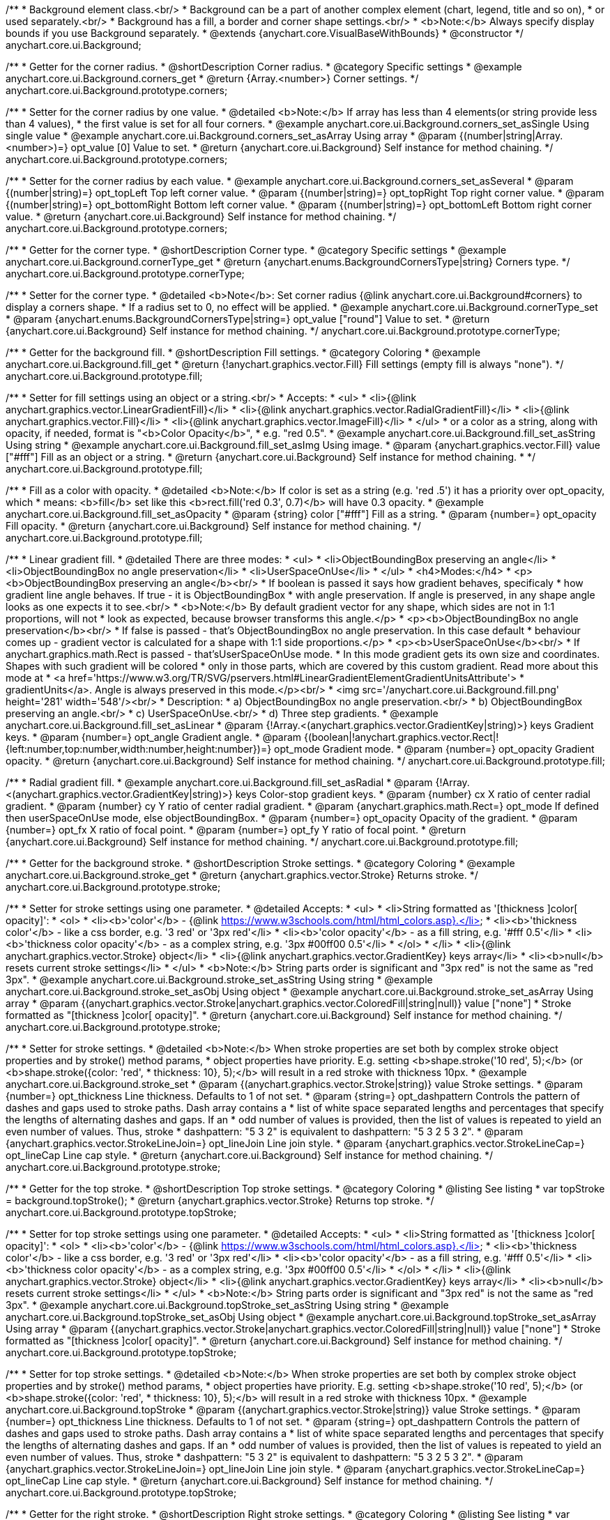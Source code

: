 /**
 * Background element class.<br/>
 * Background can be a part of another complex element (chart, legend, title and so on),
 * or used separately.<br/>
 * Background has a fill, a border and corner shape settings.<br/>
 * <b>Note:</b> Always specify display bounds if you use Background separately.
 * @extends {anychart.core.VisualBaseWithBounds}
 * @constructor
 */
anychart.core.ui.Background;


//----------------------------------------------------------------------------------------------------------------------
//
//  anychart.core.ui.Background.prototype.corners
//
//----------------------------------------------------------------------------------------------------------------------

/**
 * Getter for the corner radius.
 * @shortDescription Corner radius.
 * @category Specific settings
 * @example anychart.core.ui.Background.corners_get
 * @return {Array.<number>} Corner settings.
 */
anychart.core.ui.Background.prototype.corners;

/**
 * Setter for the corner radius by one value.
 * @detailed <b>Note:</b> If array has less than 4 elements(or string provide less than 4 values),
 * the first value is set for all four corners.
 * @example anychart.core.ui.Background.corners_set_asSingle Using single value
 * @example anychart.core.ui.Background.corners_set_asArray Using array
 * @param {(number|string|Array.<number>)=} opt_value [0] Value to set.
 * @return {anychart.core.ui.Background} Self instance for method chaining.
 */
anychart.core.ui.Background.prototype.corners;

/**
 * Setter for the corner radius by each value.
 * @example anychart.core.ui.Background.corners_set_asSeveral
 * @param {(number|string)=} opt_topLeft Top left corner value.
 * @param {(number|string)=} opt_topRight Top right corner value.
 * @param {(number|string)=} opt_bottomRight Bottom left corner value.
 * @param {(number|string)=} opt_bottomLeft Bottom right corner value.
 * @return {anychart.core.ui.Background} Self instance for method chaining.
 */
anychart.core.ui.Background.prototype.corners;


//----------------------------------------------------------------------------------------------------------------------
//
//  anychart.core.ui.Background.prototype.cornerType
//
//----------------------------------------------------------------------------------------------------------------------

/**
 * Getter for the corner type.
 * @shortDescription Corner type.
 * @category Specific settings
 * @example anychart.core.ui.Background.cornerType_get
 * @return {anychart.enums.BackgroundCornersType|string} Corners type.
 */
anychart.core.ui.Background.prototype.cornerType;

/**
 * Setter for the corner type.
 * @detailed <b>Note</b>: Set corner radius {@link anychart.core.ui.Background#corners} to display a corners shape.
 * If a radius set to 0, no effect will be applied.
 * @example anychart.core.ui.Background.cornerType_set
 * @param {anychart.enums.BackgroundCornersType|string=} opt_value ["round"] Value to set.
 * @return {anychart.core.ui.Background} Self instance for method chaining.
 */
anychart.core.ui.Background.prototype.cornerType;


//----------------------------------------------------------------------------------------------------------------------
//
//  anychart.core.ui.Background.prototype.fill
//
//----------------------------------------------------------------------------------------------------------------------

/**
 * Getter for the background fill.
 * @shortDescription Fill settings.
 * @category Coloring
 * @example anychart.core.ui.Background.fill_get
 * @return {!anychart.graphics.vector.Fill} Fill settings (empty fill is always "none").
 */
anychart.core.ui.Background.prototype.fill;

/**
 * Setter for fill settings using an object or a string.<br/>
 * Accepts:
 * <ul>
 * <li>{@link anychart.graphics.vector.LinearGradientFill}</li>
 * <li>{@link anychart.graphics.vector.RadialGradientFill}</li>
 * <li>{@link anychart.graphics.vector.Fill}</li>
 * <li>{@link anychart.graphics.vector.ImageFill}</li>
 * </ul>
 * or a color as a string, along with opacity, if needed, format is "<b>Color Opacity</b>",
 * e.g. "red 0.5".
 * @example anychart.core.ui.Background.fill_set_asString Using string
 * @example anychart.core.ui.Background.fill_set_asImg Using image.
 * @param {anychart.graphics.vector.Fill} value ["#fff"] Fill as an object or a string.
 * @return {anychart.core.ui.Background} Self instance for method chaining.
 * */
anychart.core.ui.Background.prototype.fill;

/**
 * Fill as a color with opacity.
 * @detailed <b>Note:</b> If color is set as a string (e.g. 'red .5') it has a priority over opt_opacity, which
 * means: <b>fill</b> set like this <b>rect.fill('red 0.3', 0.7)</b> will have 0.3 opacity.
 * @example anychart.core.ui.Background.fill_set_asOpacity
 * @param {string} color ["#fff"] Fill as a string.
 * @param {number=} opt_opacity Fill opacity.
 * @return {anychart.core.ui.Background} Self instance for method chaining.
 */
anychart.core.ui.Background.prototype.fill;

/**
 * Linear gradient fill.
 * @detailed There are three modes:
 * <ul>
 *  <li>ObjectBoundingBox preserving an angle</li>
 *  <li>ObjectBoundingBox no angle preservation</li>
 *  <li>UserSpaceOnUse</li>
 * </ul>
 * <h4>Modes:</h4>
 * <p><b>ObjectBoundingBox preserving an angle</b><br/>
 * If boolean is passed it says how gradient behaves, specificaly
 * how gradient line angle behaves. If true - it is ObjectBoundingBox
 * with angle preservation. If angle is preserved, in any shape angle looks as one expects it to see.<br/>
 * <b>Note:</b> By default gradient vector for any shape, which sides are not in 1:1 proportions, will not
 * look as expected, because browser transforms this angle.</p>
 * <p><b>ObjectBoundingBox no angle preservation</b><br/>
 * If false is passed - that's ObjectBoundingBox no angle preservation. In this case default
 * behaviour comes up - gradient vector is calculated for a shape with 1:1 side proportions.</p>
 * <p><b>UserSpaceOnUse</b><br/>
 * If anychart.graphics.math.Rect is passed - that'sUserSpaceOnUse mode.
 * In this mode gradient gets its own size and coordinates. Shapes with such gradient will be colored
 * only in those parts, which are covered by this custom gradient. Read more about this mode at
 * <a href='https://www.w3.org/TR/SVG/pservers.html#LinearGradientElementGradientUnitsAttribute'>
 * gradientUnits</a>. Angle is always preserved in this mode.</p><br/>
 * <img src='/anychart.core.ui.Background.fill.png' height='281' width='548'/><br/>
 * Description:
 *  a) ObjectBoundingBox no angle preservation.<br/>
 *  b) ObjectBoundingBox preserving an angle.<br/>
 *  c) UserSpaceOnUse.<br/>
 *  d) Three step gradients.
 * @example anychart.core.ui.Background.fill_set_asLinear
 * @param {!Array.<(anychart.graphics.vector.GradientKey|string)>} keys Gradient keys.
 * @param {number=} opt_angle Gradient angle.
 * @param {(boolean|!anychart.graphics.vector.Rect|!{left:number,top:number,width:number,height:number})=} opt_mode Gradient mode.
 * @param {number=} opt_opacity Gradient opacity.
 * @return {anychart.core.ui.Background} Self instance for method chaining.
 */
anychart.core.ui.Background.prototype.fill;

/**
 * Radial gradient fill.
 * @example anychart.core.ui.Background.fill_set_asRadial
 * @param {!Array.<(anychart.graphics.vector.GradientKey|string)>} keys Color-stop gradient keys.
 * @param {number} cx X ratio of center radial gradient.
 * @param {number} cy Y ratio of center radial gradient.
 * @param {anychart.graphics.math.Rect=} opt_mode If defined then userSpaceOnUse mode, else objectBoundingBox.
 * @param {number=} opt_opacity Opacity of the gradient.
 * @param {number=} opt_fx X ratio of focal point.
 * @param {number=} opt_fy Y ratio of focal point.
 * @return {anychart.core.ui.Background} Self instance for method chaining.
 */
anychart.core.ui.Background.prototype.fill;


//----------------------------------------------------------------------------------------------------------------------
//
//  anychart.core.ui.Background.prototype.stroke
//
//----------------------------------------------------------------------------------------------------------------------

/**
 * Getter for the background stroke.
 * @shortDescription Stroke settings.
 * @category Coloring
 * @example anychart.core.ui.Background.stroke_get
 * @return {anychart.graphics.vector.Stroke} Returns stroke.
 */
anychart.core.ui.Background.prototype.stroke;

/**
 * Setter for stroke settings using one parameter.
 * @detailed Accepts:
 * <ul>
 * <li>String formatted as '[thickness ]color[ opacity]':
 * <ol>
 * <li><b>'color'</b> - {@link https://www.w3schools.com/html/html_colors.asp}.</li>
 * <li><b>'thickness color'</b> - like a css border, e.g. '3 red' or '3px red'</li>
 * <li><b>'color opacity'</b> - as a fill string, e.g. '#fff 0.5'</li>
 * <li><b>'thickness color opacity'</b> - as a complex string, e.g. '3px #00ff00 0.5'</li>
 * </ol>
 * </li>
 * <li>{@link anychart.graphics.vector.Stroke} object</li>
 * <li>{@link anychart.graphics.vector.GradientKey} keys array</li>
 * <li><b>null</b> resets current stroke settings</li>
 * </ul>
 * <b>Note:</b> String parts order is significant and "3px red" is not the same as "red 3px".
 * @example anychart.core.ui.Background.stroke_set_asString Using string
 * @example anychart.core.ui.Background.stroke_set_asObj Using object
 * @example anychart.core.ui.Background.stroke_set_asArray Using array
 * @param {(anychart.graphics.vector.Stroke|anychart.graphics.vector.ColoredFill|string|null)} value ["none"]
 * Stroke formatted as "[thickness ]color[ opacity]".
 * @return {anychart.core.ui.Background} Self instance for method chaining.
 */
anychart.core.ui.Background.prototype.stroke;

/**
 * Setter for stroke settings.
 * @detailed <b>Note:</b> When stroke properties are set both by complex stroke object properties and by stroke() method params,
 * object properties have priority. E.g. setting <b>shape.stroke('10 red', 5);</b> (or <b>shape.stroke({color: 'red',
 * thickness: 10}, 5);</b> will result in a red stroke with thickness 10px.
 * @example anychart.core.ui.Background.stroke_set
 * @param {(anychart.graphics.vector.Stroke|string)} value Stroke settings.
 * @param {number=} opt_thickness Line thickness. Defaults to 1 of not set.
 * @param {string=} opt_dashpattern Controls the pattern of dashes and gaps used to stroke paths. Dash array contains a
 * list of white space separated lengths and percentages that specify the lengths of alternating dashes and gaps. If an
 * odd number of values is provided, then the list of values is repeated to yield an even number of values. Thus, stroke
 * dashpattern: "5 3 2" is equivalent to dashpattern: "5 3 2 5 3 2".
 * @param {anychart.graphics.vector.StrokeLineJoin=} opt_lineJoin Line join style.
 * @param {anychart.graphics.vector.StrokeLineCap=} opt_lineCap Line cap style.
 * @return {anychart.core.ui.Background} Self instance for method chaining.
 */
anychart.core.ui.Background.prototype.stroke;

//----------------------------------------------------------------------------------------------------------------------
//
//  anychart.core.ui.Background.prototype.topStroke
//
//----------------------------------------------------------------------------------------------------------------------

/**
 * Getter for the top stroke.
 * @shortDescription Top stroke settings.
 * @category Coloring
 * @listing See listing
 * var topStroke = background.topStroke();
 * @return {anychart.graphics.vector.Stroke} Returns top stroke.
 */
anychart.core.ui.Background.prototype.topStroke;

/**
 * Setter for top stroke settings using one parameter.
 * @detailed Accepts:
 * <ul>
 * <li>String formatted as '[thickness ]color[ opacity]':
 * <ol>
 * <li><b>'color'</b> - {@link https://www.w3schools.com/html/html_colors.asp}.</li>
 * <li><b>'thickness color'</b> - like a css border, e.g. '3 red' or '3px red'</li>
 * <li><b>'color opacity'</b> - as a fill string, e.g. '#fff 0.5'</li>
 * <li><b>'thickness color opacity'</b> - as a complex string, e.g. '3px #00ff00 0.5'</li>
 * </ol>
 * </li>
 * <li>{@link anychart.graphics.vector.Stroke} object</li>
 * <li>{@link anychart.graphics.vector.GradientKey} keys array</li>
 * <li><b>null</b> resets current stroke settings</li>
 * </ul>
 * <b>Note:</b> String parts order is significant and "3px red" is not the same as "red 3px".
 * @example anychart.core.ui.Background.topStroke_set_asString Using string
 * @example anychart.core.ui.Background.topStroke_set_asObj Using object
 * @example anychart.core.ui.Background.topStroke_set_asArray Using array
 * @param {(anychart.graphics.vector.Stroke|anychart.graphics.vector.ColoredFill|string|null)} value ["none"]
 * Stroke formatted as "[thickness ]color[ opacity]".
 * @return {anychart.core.ui.Background} Self instance for method chaining.
 */
anychart.core.ui.Background.prototype.topStroke;

/**
 * Setter for top stroke settings.
 * @detailed <b>Note:</b> When stroke properties are set both by complex stroke object properties and by stroke() method params,
 * object properties have priority. E.g. setting <b>shape.stroke('10 red', 5);</b> (or <b>shape.stroke({color: 'red',
 * thickness: 10}, 5);</b> will result in a red stroke with thickness 10px.
 * @example anychart.core.ui.Background.topStroke
 * @param {(anychart.graphics.vector.Stroke|string)} value Stroke settings.
 * @param {number=} opt_thickness Line thickness. Defaults to 1 of not set.
 * @param {string=} opt_dashpattern Controls the pattern of dashes and gaps used to stroke paths. Dash array contains a
 * list of white space separated lengths and percentages that specify the lengths of alternating dashes and gaps. If an
 * odd number of values is provided, then the list of values is repeated to yield an even number of values. Thus, stroke
 * dashpattern: "5 3 2" is equivalent to dashpattern: "5 3 2 5 3 2".
 * @param {anychart.graphics.vector.StrokeLineJoin=} opt_lineJoin Line join style.
 * @param {anychart.graphics.vector.StrokeLineCap=} opt_lineCap Line cap style.
 * @return {anychart.core.ui.Background} Self instance for method chaining.
 */
anychart.core.ui.Background.prototype.topStroke;

//----------------------------------------------------------------------------------------------------------------------
//
//  anychart.core.ui.Background.prototype.rightStroke
//
//----------------------------------------------------------------------------------------------------------------------

/**
 * Getter for the right stroke.
 * @shortDescription Right stroke settings.
 * @category Coloring
 * @listing See listing
 * var rightStroke = background.rightStroke();
 * @return {anychart.graphics.vector.Stroke} Returns right stroke.
 */
anychart.core.ui.Background.prototype.rightStroke;

/**
 * Setter for right stroke settings using one parameter.
 * @detailed Accepts:
 * <ul>
 * <li>String formatted as '[thickness ]color[ opacity]':
 * <ol>
 * <li><b>'color'</b> - {@link https://www.w3schools.com/html/html_colors.asp}.</li>
 * <li><b>'thickness color'</b> - like a css border, e.g. '3 red' or '3px red'</li>
 * <li><b>'color opacity'</b> - as a fill string, e.g. '#fff 0.5'</li>
 * <li><b>'thickness color opacity'</b> - as a complex string, e.g. '3px #00ff00 0.5'</li>
 * </ol>
 * </li>
 * <li>{@link anychart.graphics.vector.Stroke} object</li>
 * <li>{@link anychart.graphics.vector.GradientKey} keys array</li>
 * <li><b>null</b> resets current stroke settings</li>
 * </ul>
 * <b>Note:</b> String parts order is significant and "3px red" is not the same as "red 3px".
 * @example anychart.core.ui.Background.rightStroke_set_asString Using string
 * @example anychart.core.ui.Background.rightStroke_set_asObj Using object
 * @example anychart.core.ui.Background.rightStroke_set_asArray Using array
 * @param {(anychart.graphics.vector.Stroke|anychart.graphics.vector.ColoredFill|string|null)} value ["none"]
 * Stroke formatted as "[thickness ]color[ opacity]".
 * @return {anychart.core.ui.Background} Self instance for method chaining.
 */
anychart.core.ui.Background.prototype.rightStroke;

/**
 * Setter for right stroke settings.
 * @detailed <b>Note:</b> When stroke properties are set both by complex stroke object properties and by stroke() method params,
 * object properties have priority. E.g. setting <b>shape.stroke('10 red', 5);</b> (or <b>shape.stroke({color: 'red',
 * thickness: 10}, 5);</b> will result in a red stroke with thickness 10px.
 * @example anychart.core.ui.Background.rightStroke
 * @param {(anychart.graphics.vector.Stroke|string)} value Stroke settings.
 * @param {number=} opt_thickness Line thickness. Defaults to 1 of not set.
 * @param {string=} opt_dashpattern Controls the pattern of dashes and gaps used to stroke paths. Dash array contains a
 * list of white space separated lengths and percentages that specify the lengths of alternating dashes and gaps. If an
 * odd number of values is provided, then the list of values is repeated to yield an even number of values. Thus, stroke
 * dashpattern: "5 3 2" is equivalent to dashpattern: "5 3 2 5 3 2".
 * @param {anychart.graphics.vector.StrokeLineJoin=} opt_lineJoin Line join style.
 * @param {anychart.graphics.vector.StrokeLineCap=} opt_lineCap Line cap style.
 * @return {anychart.core.ui.Background} Self instance for method chaining.
 */
anychart.core.ui.Background.prototype.rightStroke;

//----------------------------------------------------------------------------------------------------------------------
//
//  anychart.core.ui.Background.prototype.bottomStroke
//
//----------------------------------------------------------------------------------------------------------------------

/**
 * Getter for the bottom stroke.
 * @shortDescription Bottom stroke settings.
 * @category Coloring
 * @listing See listing
 * var bottomStroke = background.bottomStroke();
 * @return {anychart.graphics.vector.Stroke} Returns bottom stroke.
 */
anychart.core.ui.Background.prototype.bottomStroke;

/**
 * Setter for bottom stroke settings using one parameter.
 * @detailed Accepts:
 * <ul>
 * <li>String formatted as '[thickness ]color[ opacity]':
 * <ol>
 * <li><b>'color'</b> - {@link https://www.w3schools.com/html/html_colors.asp}.</li>
 * <li><b>'thickness color'</b> - like a css border, e.g. '3 red' or '3px red'</li>
 * <li><b>'color opacity'</b> - as a fill string, e.g. '#fff 0.5'</li>
 * <li><b>'thickness color opacity'</b> - as a complex string, e.g. '3px #00ff00 0.5'</li>
 * </ol>
 * </li>
 * <li>{@link anychart.graphics.vector.Stroke} object</li>
 * <li>{@link anychart.graphics.vector.GradientKey} keys array</li>
 * <li><b>null</b> resets current stroke settings</li>
 * </ul>
 * <b>Note:</b> String parts order is significant and "3px red" is not the same as "red 3px".
 * @example anychart.core.ui.Background.bottomStroke_set_asString Using string
 * @example anychart.core.ui.Background.bottomStroke_set_asObj Using object
 * @example anychart.core.ui.Background.bottomStroke_set_asArray Using array
 * @param {(anychart.graphics.vector.Stroke|anychart.graphics.vector.ColoredFill|string|null)} value ["none"]
 * Stroke formatted as "[thickness ]color[ opacity]".
 * @return {anychart.core.ui.Background} Self instance for method chaining.
 */
anychart.core.ui.Background.prototype.bottomStroke;

/**
 * Setter for bottom stroke settings.
 * @detailed <b>Note:</b> When stroke properties are set both by complex stroke object properties and by stroke() method params,
 * object properties have priority. E.g. setting <b>shape.stroke('10 red', 5);</b> (or <b>shape.stroke({color: 'red',
 * thickness: 10}, 5);</b> will result in a red stroke with thickness 10px.
 * @example anychart.core.ui.Background.bottomStroke
 * @param {(anychart.graphics.vector.Stroke|string)} value Stroke settings.
 * @param {number=} opt_thickness Line thickness. Defaults to 1 of not set.
 * @param {string=} opt_dashpattern Controls the pattern of dashes and gaps used to stroke paths. Dash array contains a
 * list of white space separated lengths and percentages that specify the lengths of alternating dashes and gaps. If an
 * odd number of values is provided, then the list of values is repeated to yield an even number of values. Thus, stroke
 * dashpattern: "5 3 2" is equivalent to dashpattern: "5 3 2 5 3 2".
 * @param {anychart.graphics.vector.StrokeLineJoin=} opt_lineJoin Line join style.
 * @param {anychart.graphics.vector.StrokeLineCap=} opt_lineCap Line cap style.
 * @return {anychart.core.ui.Background} Self instance for method chaining.
 */
anychart.core.ui.Background.prototype.bottomStroke;

//----------------------------------------------------------------------------------------------------------------------
//
//  anychart.core.ui.Background.prototype.leftStroke
//
//----------------------------------------------------------------------------------------------------------------------

/**
 * Getter for the left stroke.
 * @shortDescription Left stroke settings.
 * @category Coloring
 * @listing See listing
 * var leftStroke = background.leftStroke();
 * @return {anychart.graphics.vector.Stroke} Returns left stroke.
 */
anychart.core.ui.Background.prototype.leftStroke;

/**
 * Setter for left stroke settings using one parameter.
 * @detailed Accepts:
 * <ul>
 * <li>String formatted as '[thickness ]color[ opacity]':
 * <ol>
 * <li><b>'color'</b> - {@link https://www.w3schools.com/html/html_colors.asp}.</li>
 * <li><b>'thickness color'</b> - like a css border, e.g. '3 red' or '3px red'</li>
 * <li><b>'color opacity'</b> - as a fill string, e.g. '#fff 0.5'</li>
 * <li><b>'thickness color opacity'</b> - as a complex string, e.g. '3px #00ff00 0.5'</li>
 * </ol>
 * </li>
 * <li>{@link anychart.graphics.vector.Stroke} object</li>
 * <li>{@link anychart.graphics.vector.GradientKey} keys array</li>
 * <li><b>null</b> resets current stroke settings</li>
 * </ul>
 * <b>Note:</b> String parts order is significant and "3px red" is not the same as "red 3px".
 * @example anychart.core.ui.Background.leftStroke_set_asString Using string
 * @example anychart.core.ui.Background.leftStroke_set_asObj Using object
 * @example anychart.core.ui.Background.leftStroke_set_asArray Using array
 * @param {(anychart.graphics.vector.Stroke|string|null)} value ["none"]
 * Stroke formatted as "[thickness ]color[ opacity]".
 * @return {anychart.core.ui.Background} Self instance for method chaining.
 */
anychart.core.ui.Background.prototype.leftStroke;

/**
 * Setter for left stroke settings.
 * @detailed <b>Note:</b> When stroke properties are set both by complex stroke object properties and by stroke() method params,
 * object properties have priority. E.g. setting <b>shape.stroke('10 red', 5);</b> (or <b>shape.stroke({color: 'red',
 * thickness: 10}, 5);</b> will result in a red stroke with thickness 10px.
 * @example anychart.core.ui.Background.leftStroke
 * @param {(anychart.graphics.vector.Stroke|string)} value Stroke settings.
 * @param {number=} opt_thickness Line thickness. Defaults to 1 of not set.
 * @param {string=} opt_dashpattern Controls the pattern of dashes and gaps used to stroke paths. Dash array contains a
 * list of white space separated lengths and percentages that specify the lengths of alternating dashes and gaps. If an
 * odd number of values is provided, then the list of values is repeated to yield an even number of values. Thus, stroke
 * dashpattern: "5 3 2" is equivalent to dashpattern: "5 3 2 5 3 2".
 * @param {anychart.graphics.vector.StrokeLineJoin=} opt_lineJoin Line join style.
 * @param {anychart.graphics.vector.StrokeLineCap=} opt_lineCap Line cap style.
 * @return {anychart.core.ui.Background} Self instance for method chaining.
 */
anychart.core.ui.Background.prototype.leftStroke;

/** @inheritDoc */
anychart.core.ui.Background.prototype.bounds;

/** @inheritDoc */
anychart.core.ui.Background.prototype.left;

/** @inheritDoc */
anychart.core.ui.Background.prototype.right;

/** @inheritDoc */
anychart.core.ui.Background.prototype.top;

/** @inheritDoc */
anychart.core.ui.Background.prototype.bottom;

/** @inheritDoc */
anychart.core.ui.Background.prototype.width;

/** @inheritDoc */
anychart.core.ui.Background.prototype.height;

/** @inheritDoc */
anychart.core.ui.Background.prototype.minWidth;

/** @inheritDoc */
anychart.core.ui.Background.prototype.minHeight;

/** @inheritDoc */
anychart.core.ui.Background.prototype.maxWidth;

/** @inheritDoc */
anychart.core.ui.Background.prototype.maxHeight;

/** @inheritDoc */
anychart.core.ui.Background.prototype.getPixelBounds;

/** @inheritDoc */
anychart.core.ui.Background.prototype.zIndex;

/** @inheritDoc */
anychart.core.ui.Background.prototype.enabled;

/** @inheritDoc */
anychart.core.ui.Background.prototype.print;

/** @inheritDoc */
anychart.core.ui.Background.prototype.listen;

/** @inheritDoc */
anychart.core.ui.Background.prototype.listenOnce;

/** @inheritDoc */
anychart.core.ui.Background.prototype.unlisten;

/** @inheritDoc */
anychart.core.ui.Background.prototype.unlistenByKey;

/** @inheritDoc */
anychart.core.ui.Background.prototype.removeAllListeners;

